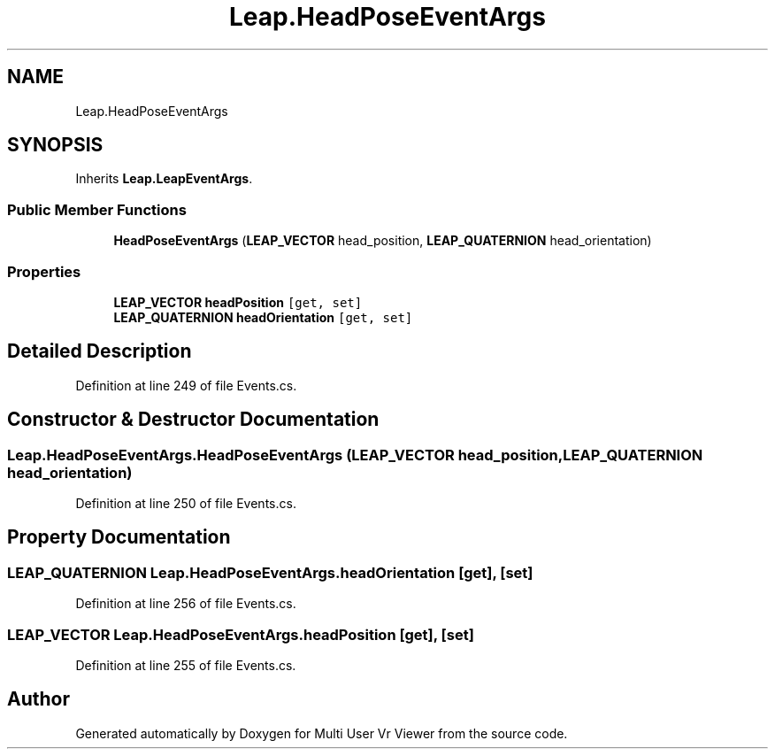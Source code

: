 .TH "Leap.HeadPoseEventArgs" 3 "Sat Jul 20 2019" "Version https://github.com/Saurabhbagh/Multi-User-VR-Viewer--10th-July/" "Multi User Vr Viewer" \" -*- nroff -*-
.ad l
.nh
.SH NAME
Leap.HeadPoseEventArgs
.SH SYNOPSIS
.br
.PP
.PP
Inherits \fBLeap\&.LeapEventArgs\fP\&.
.SS "Public Member Functions"

.in +1c
.ti -1c
.RI "\fBHeadPoseEventArgs\fP (\fBLEAP_VECTOR\fP head_position, \fBLEAP_QUATERNION\fP head_orientation)"
.br
.in -1c
.SS "Properties"

.in +1c
.ti -1c
.RI "\fBLEAP_VECTOR\fP \fBheadPosition\fP\fC [get, set]\fP"
.br
.ti -1c
.RI "\fBLEAP_QUATERNION\fP \fBheadOrientation\fP\fC [get, set]\fP"
.br
.in -1c
.SH "Detailed Description"
.PP 
Definition at line 249 of file Events\&.cs\&.
.SH "Constructor & Destructor Documentation"
.PP 
.SS "Leap\&.HeadPoseEventArgs\&.HeadPoseEventArgs (\fBLEAP_VECTOR\fP head_position, \fBLEAP_QUATERNION\fP head_orientation)"

.PP
Definition at line 250 of file Events\&.cs\&.
.SH "Property Documentation"
.PP 
.SS "\fBLEAP_QUATERNION\fP Leap\&.HeadPoseEventArgs\&.headOrientation\fC [get]\fP, \fC [set]\fP"

.PP
Definition at line 256 of file Events\&.cs\&.
.SS "\fBLEAP_VECTOR\fP Leap\&.HeadPoseEventArgs\&.headPosition\fC [get]\fP, \fC [set]\fP"

.PP
Definition at line 255 of file Events\&.cs\&.

.SH "Author"
.PP 
Generated automatically by Doxygen for Multi User Vr Viewer from the source code\&.
